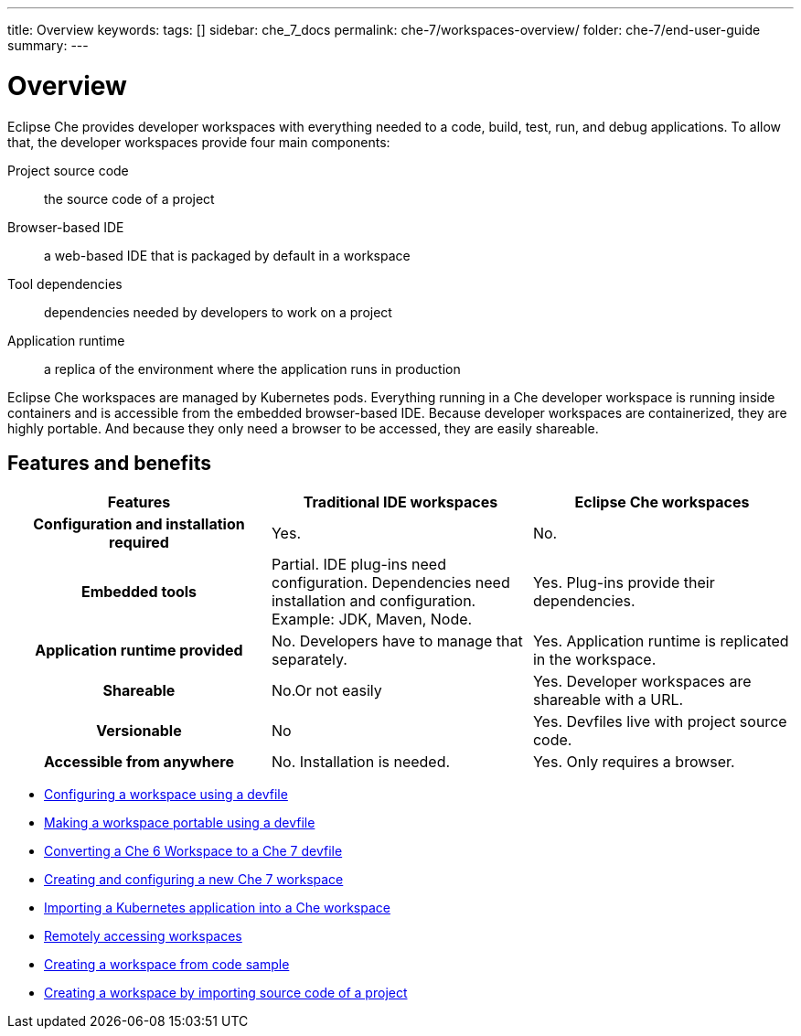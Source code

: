 ---
title: Overview
keywords:
tags: []
sidebar: che_7_docs
permalink: che-7/workspaces-overview/
folder: che-7/end-user-guide
summary:
---

:page-liquid:

[id="workspaces-overview"]
= Overview

Eclipse Che provides developer workspaces with everything needed to a code, build, test, run, and debug applications. To allow that, the developer workspaces provide four main components:

Project source code:: the source code of a project
Browser-based IDE:: a web-based IDE that is packaged by default in a workspace
Tool dependencies:: dependencies needed by developers to work on a project
Application runtime:: a replica of the environment where the application runs in production

Eclipse Che workspaces are managed by Kubernetes pods. Everything running in a Che developer workspace is running inside containers and is accessible from the embedded browser-based IDE. Because developer workspaces are containerized, they are highly portable. And because they only need a browser to be accessed, they are easily shareable.


== Features and benefits

[options="header",cols="h,,"]
|===
| Features
| Traditional IDE workspaces
| Eclipse Che workspaces

| Configuration and installation required
| Yes.
| No.

| Embedded tools
| Partial. IDE plug-ins need configuration. Dependencies need installation and configuration. Example: JDK, Maven, Node.
| Yes. Plug-ins provide their dependencies.

| Application runtime provided
| No. Developers have to manage that separately.
| Yes. Application runtime is replicated in the workspace.

| Shareable
| No.Or not easily                                                                                                 | Yes. Developer workspaces are shareable with a URL.

| Versionable
| No
| Yes. Devfiles live with project source code.

| Accessible from anywhere
| No. Installation is needed.
| Yes. Only requires a browser.
|===

// TODO: Diagram

* link:{site-baseurl}che-7/configuring-a-workspace-using-a-devfile[Configuring a workspace using a devfile]
* link:{site-baseurl}che-7/making-a-workspace-portable-using-a-devfile[Making a workspace portable using a devfile]
* link:{site-baseurl}che-7/converting-a-che-6-workspace-to-a-che-7-devfile[Converting a Che 6 Workspace to a Che 7 devfile]
* link:{site-baseurl}che-7/creating-and-configuring-a-new-che-7-workspace[Creating and configuring a new Che 7 workspace]
// * link:{site-baseurl}che-7/using-and-customizing-a-workspace-template-stack[Using and customizing a workspace template - stack]
// * link:{site-baseurl}che-7/exporting-a-workspace-with-a-che-factory[Exporting a workspace with a Che factory]
// * link:{site-baseurl}che-7/sharing-access-to-a-che-workspace[Sharing access to a Che workspace]
* link:{site-baseurl}che-7/importing-a-kubernetes-application-into-a-che-workspace[Importing a Kubernetes application into a Che workspace]
* link:{site-baseurl}che-7/remotely-accessing-che-workspaces[Remotely accessing workspaces]
* link:{site-baseurl}che-7/creating-a-workspace-from-code-sample[Creating a workspace from code sample]
* link:{site-baseurl}che-7/creating-a-workspace-by-importing-source-code-of-a-project[Creating a workspace by importing source code of a project]
// * link:{site-baseurl}che-7/configuring-vcs-credentials-for-workspaces[Configuring VCS credentials for workspaces]
// * link:{site-baseurl}che-7/use-an-alternative-che-workspace-editor[Using an alternative Che workspace editor]
